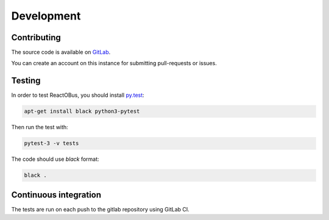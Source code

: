 Development
###########

Contributing
============

The source code is available on `GitLab <https://git.lavasoftware.org/ReactOBus/ReactOBus>`_.

You can create an account on this instance for submitting pull-requests or issues.


Testing
=======

In order to test ReactOBus, you should install `py.test <http://docs.pytest.org/en/latest/>`_:

.. code-block:: shell

    apt-get install black python3-pytest

Then run the test with:

.. code-block:: shell

    pytest-3 -v tests

The code should use *black* format:

.. code-block:: shell

    black .


Continuous integration
======================

The tests are run on each push to the gitlab repository using GitLab CI.
